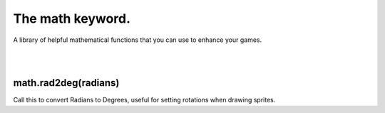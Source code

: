 =================
The math keyword.
=================

A library of helpful mathematical functions that you can use to enhance your games.

|
|

math.rad2deg(radians)
---------------------
Call this to convert Radians to Degrees, useful for setting rotations when drawing
sprites.